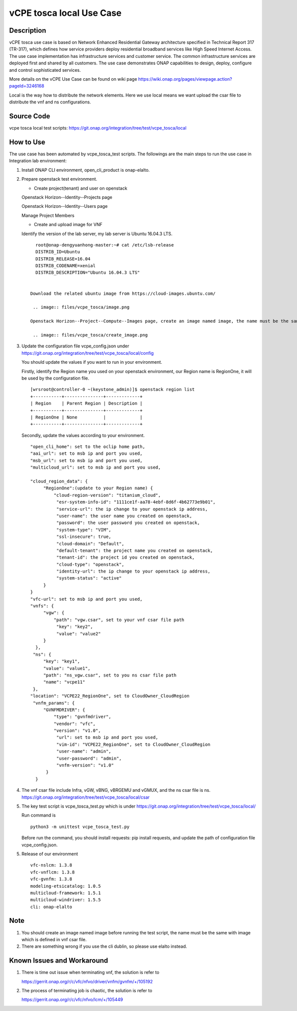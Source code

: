 .. This work is licensed under a Creative Commons Attribution 4.0
   International License. http://creativecommons.org/licenses/by/4.0
   Copyright 2020 CMCC Technologies Co., Ltd.  All rights reserved.


.. _docs_vCPE_tosca_local:

vCPE tosca local Use Case
----------------------------

Description
~~~~~~~~~~~
vCPE tosca use case is based on Network Enhanced Residential Gateway architecture specified in Technical Report 317 (TR-317), which defines how service providers deploy residential broadband services like High Speed Internet Access. The use case implementation has infrastructure services and customer service. The common infrastructure services are deployed first and shared by all customers. The use case demonstrates ONAP capabilities to design, deploy, configure and control sophisticated services.

More details on the vCPE Use Case can be found on wiki page https://wiki.onap.org/pages/viewpage.action?pageId=3246168

Local is the way how to distribute the network elements. Here we use local means we want upload the csar file to distribute the vnf and ns configurations.

Source Code
~~~~~~~~~~~
vcpe tosca local test scripts: https://git.onap.org/integration/tree/test/vcpe_tosca/local

How to Use
~~~~~~~~~~
The use case has been automated by vcpe_tosca_test scripts. The followings are the main steps to run the use case in Integration lab environment:

1) Install ONAP CLI environment, open_cli_product is onap-elalto.


2) Prepare openstack test environment.

   * Create project(tenant) and user on openstack

   Openstack Horizon--Identity--Projects page

   .. image:: files/vcpe_tosca/create_project.png

   Openstack Horizon--Identity--Users page

   .. image:: files/vcpe_tosca/create_user.png

   Manage Project Members

   .. image:: files/vcpe_tosca/manage_project_user.png

   * Create and upload image for VNF

   Identify the version of the lab server, my lab server is Ubuntu 16.04.3 LTS.

   ::

      root@onap-dengyuanhong-master:~# cat /etc/lsb-release
      DISTRIB_ID=Ubuntu
      DISTRIB_RELEASE=16.04
      DISTRIB_CODENAME=xenial
      DISTRIB_DESCRIPTION="Ubuntu 16.04.3 LTS"


    Download the related ubuntu image from https://cloud-images.ubuntu.com/

     .. image:: files/vcpe_tosca/image.png

    Openstack Horizon--Project--Compute--Images page, create an image named image, the name must be the same with image which is defined in vnf csar file.

     .. image:: files/vcpe_tosca/create_image.png

3) Update the configuration file vcpe_config.json under https://git.onap.org/integration/tree/test/vcpe_tosca/local/config

   You should update the values if you want to run in your environment.

   Firstly, identify the Region name you used on your openstack environment, our Region name is RegionOne, it will be used by the configuration file.

   ::

      [wrsroot@controller-0 ~(keystone_admin)]$ openstack region list
      +-----------+---------------+-------------+
      | Region    | Parent Region | Description |
      +-----------+---------------+-------------+
      | RegionOne | None          |             |
      +-----------+---------------+-------------+


   Secondly, update the values according to your environment.

   ::

      "open_cli_home": set to the oclip home path,
      "aai_url": set to msb ip and port you used,
      "msb_url": set to msb ip and port you used,
      "multicloud_url": set to msb ip and port you used,

      "cloud_region_data": {
           "RegionOne":(update to your Region name) {
               "cloud-region-version": "titanium_cloud",
                "esr-system-info-id": "1111ce1f-aa78-4ebf-8d6f-4b62773e9b01",
                "service-url": the ip change to your openstack ip address,
                "user-name": the user name you created on openstack,
                "password": the user password you created on openstack,
                "system-type": "VIM",
                "ssl-insecure": true,
                "cloud-domain": "Default",
                "default-tenant": the project name you created on openstack,
                "tenant-id": the project id you created on openstack,
                "cloud-type": "openstack",
                "identity-url": the ip change to your openstack ip address,
                "system-status": "active"
           }
      }
      "vfc-url": set to msb ip and port you used,
      "vnfs": {
           "vgw": {
               "path": "vgw.csar", set to your vnf csar file path
                "key": "key2",
                "value": "value2"
           }
        },
       "ns": {
           "key": "key1",
           "value": "value1",
           "path": "ns_vgw.csar", set to you ns csar file path
           "name": "vcpe11"
       },
      "location": "VCPE22_RegionOne", set to CloudOwner_CloudRegion
       "vnfm_params": {
           "GVNFMDRIVER": {
               "type": "gvnfmdriver",
               "vendor": "vfc",
               "version": "v1.0",
                "url": set to msb ip and port you used,
                "vim-id": "VCPE22_RegionOne", set to CloudOwner_CloudRegion
                "user-name": "admin",
                "user-password": "admin",
                "vnfm-version": "v1.0"
            }
        }


4) The vnf csar file include Infra, vGW, vBNG, vBRGEMU and vGMUX, and the ns csar file is ns. https://git.onap.org/integration/tree/test/vcpe_tosca/local/csar


5) The key test script is vcpe_tosca_test.py which is under https://git.onap.org/integration/tree/test/vcpe_tosca/local/

   Run command is

   ::

      python3 -m unittest vcpe_tosca_test.py

   Before run the command, you should install requests: pip install requests, and update the path of configuration file vcpe_config.json.

5) Release of our environment

   ::

      vfc-nslcm: 1.3.8
      vfc-vnflcm: 1.3.8
      vfc-gvnfm: 1.3.8
      modeling-etsicatalog: 1.0.5
      multicloud-framework: 1.5.1
      multicloud-windriver: 1.5.5
      cli: onap-elalto


Note
~~~~~~~~~~~~~~~~~~~~~~~~~~~~
1) You should create an image named image before running the test script, the name must be the same with image which is defined in vnf csar file.

2) There are something wrong if you use the cli dublin, so please use elalto instead.


Known Issues and Workaround
~~~~~~~~~~~~~~~~~~~~~~~~~~~~
1) There is time out issue when terminating vnf, the solution is refer to

   https://gerrit.onap.org/r/c/vfc/nfvo/driver/vnfm/gvnfm/+/105192

2) The process of terminating job is chaotic, the solution is refer to

   https://gerrit.onap.org/r/c/vfc/nfvo/lcm/+/105449
